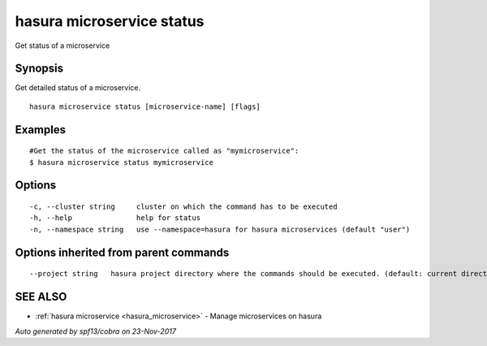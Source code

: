 .. _hasura_microservice_status:

hasura microservice status
--------------------------

Get status of a microservice

Synopsis
~~~~~~~~


Get detailed status of a microservice.

::

  hasura microservice status [microservice-name] [flags]

Examples
~~~~~~~~

::

    #Get the status of the microservice called as "mymicroservice":
    $ hasura microservice status mymicroservice

Options
~~~~~~~

::

  -c, --cluster string     cluster on which the command has to be executed
  -h, --help               help for status
  -n, --namespace string   use --namespace=hasura for hasura microservices (default "user")

Options inherited from parent commands
~~~~~~~~~~~~~~~~~~~~~~~~~~~~~~~~~~~~~~

::

      --project string   hasura project directory where the commands should be executed. (default: current directory)

SEE ALSO
~~~~~~~~

* :ref:`hasura microservice <hasura_microservice>` 	 - Manage microservices on hasura

*Auto generated by spf13/cobra on 23-Nov-2017*
